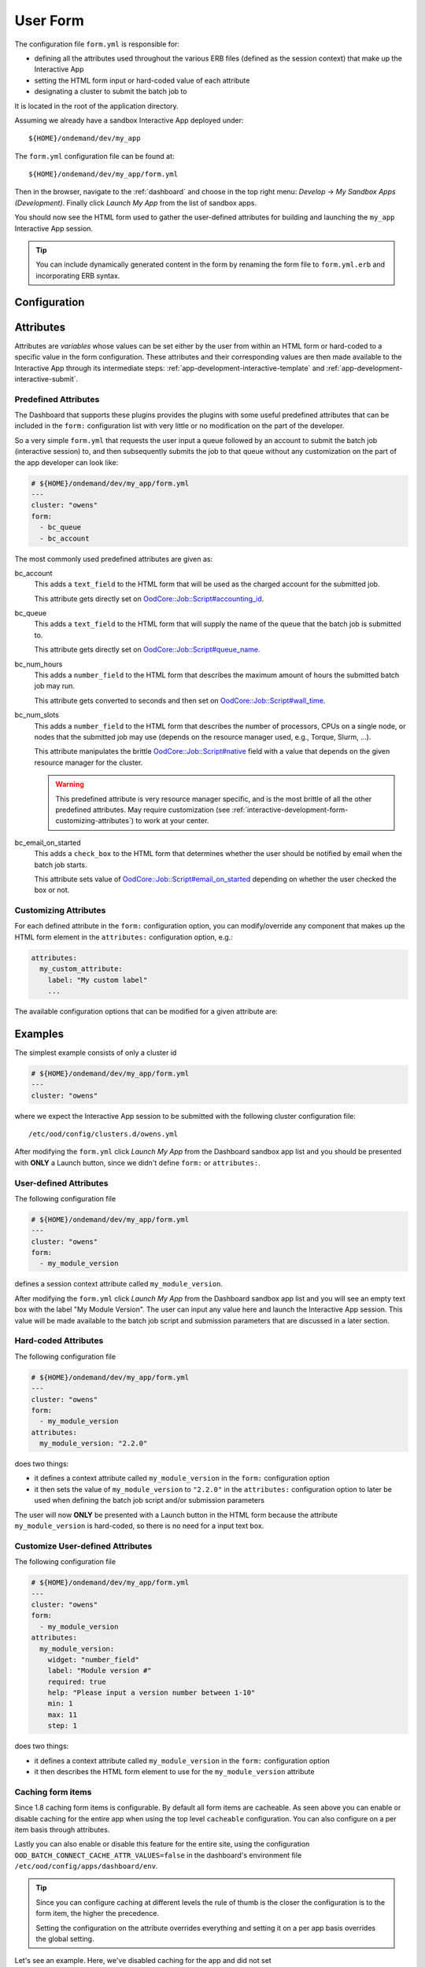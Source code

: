 .. _app-development-interactive-form:

User Form
=========

The configuration file ``form.yml`` is responsible for:

- defining all the attributes used throughout the various ERB files (defined as
  the session context) that make up the Interactive App
- setting the HTML form input or hard-coded value of each attribute
- designating a cluster to submit the batch job to

It is located in the root of the application directory.

Assuming we already have a sandbox Interactive App deployed under::

  ${HOME}/ondemand/dev/my_app

The ``form.yml`` configuration file can be found at::

  ${HOME}/ondemand/dev/my_app/form.yml

Then in the browser, navigate to the :ref:`dashboard` and choose in the top
right menu: *Develop* → *My Sandbox Apps (Development)*. Finally click *Launch
My App* from the list of sandbox apps.


You should now see the HTML form used to gather the user-defined attributes for
building and launching the ``my_app`` Interactive App session.

.. tip::

   You can include dynamically generated content in the form by renaming the
   form file to ``form.yml.erb`` and incorporating ERB syntax.

Configuration
-------------

.. describe:: cluster (Array<String> or String)

     the cluster ids that the Interactive App session is submitted to.

     .. note::

        Prior to 1.8, this configuration was a single string (a single cluster).
        We now support one application submitting to multiple clusters. See the
        section below on `configuring which cluster to submit to`_ for more information.

     .. warning::

        The cluster id must correspond to a cluster configuration file located
        under::

          /etc/ood/config/clusters.d

.. describe:: form (Array<String>)

     a list of **all** the attributes that will be used as the context for
     describing an Interactive App session

     .. note::

        The attributes that appear as HTML form elements will appear to the
        user in the order they are listed in this configuration option.

.. describe:: attributes (Hash)

     the object defining the hard-coded value or HTML form element used for the
     various custom attributes

.. describe:: cacheable (Boolean)

       whether or not the application is cacheable or not. Defaults to true.

Attributes
----------

Attributes are *variables* whose values can be set either by the user from
within an HTML form or hard-coded to a specific value in the form
configuration. These attributes and their corresponding values are then made
available to the Interactive App through its intermediate steps:
:ref:`app-development-interactive-template` and
:ref:`app-development-interactive-submit`.

.. _app-development-interactive-form-predefined-attributes:

Predefined Attributes
``````````````````````

The Dashboard that supports these plugins provides the plugins with some useful
predefined attributes that can be included in the ``form:`` configuration list
with very little or no modification on the part of the developer.

So a very simple ``form.yml`` that requests the user input a queue followed by
an account to submit the batch job (interactive session) to, and then
subsequently submits the job to that queue without any customization on the
part of the app developer can look like:

.. code-block:: yaml

   # ${HOME}/ondemand/dev/my_app/form.yml
   ---
   cluster: "owens"
   form:
     - bc_queue
     - bc_account

The most commonly used predefined attributes are given as:

bc_account
  This adds a ``text_field`` to the HTML form that will be used as the charged
  account for the submitted job.

  This attribute gets directly set on `OodCore::Job::Script#accounting_id`_.

bc_queue
  This adds a ``text_field`` to the HTML form that will supply the name of the
  queue that the batch job is submitted to.

  This attribute gets directly set on `OodCore::Job::Script#queue_name`_.

bc_num_hours
  This adds a ``number_field`` to the HTML form that describes the maximum
  amount of hours the submitted batch job may run.

  This attribute gets converted to seconds and then set on
  `OodCore::Job::Script#wall_time`_.

bc_num_slots
  This adds a ``number_field`` to the HTML form that describes the number of
  processors, CPUs on a single node, or nodes that the submitted job may use
  (depends on the resource manager used, e.g., Torque, Slurm, ...).

  This attribute manipulates the brittle `OodCore::Job::Script#native`_ field
  with a value that depends on the given resource manager for the cluster.

  .. warning::

     This predefined attribute is very resource manager specific, and is the
     most brittle of all the other predefined attributes. May require
     customization (see
     :ref:`interactive-development-form-customizing-attributes`) to work at
     your center.

bc_email_on_started
  This adds a ``check_box`` to the HTML form that determines whether the user
  should be notified by email when the batch job starts.

  This attribute sets value of `OodCore::Job::Script#email_on_started`_
  depending on whether the user checked the box or not.

.. _`oodcore::job::script#accounting_id`: http://www.rubydoc.info/gems/ood_core/OodCore%2FJob%2FScript:accounting_id
.. _`oodcore::job::script#queue_name`: http://www.rubydoc.info/gems/ood_core/OodCore%2FJob%2FScript:queue_name
.. _`oodcore::job::script#wall_time`: http://www.rubydoc.info/gems/ood_core/OodCore%2FJob%2FScript:wall_time
.. _`oodcore::job::script#email_on_started`: http://www.rubydoc.info/gems/ood_core/OodCore%2FJob%2FScript:email_on_started
.. _`oodcore::job::script#native`: http://www.rubydoc.info/gems/ood_core/OodCore%2FJob%2FScript:native

.. _interactive-development-form-customizing-attributes:

Customizing Attributes
``````````````````````

For each defined attribute in the ``form:`` configuration option, you can
modify/override any component that makes up the HTML form element in the
``attributes:`` configuration option, e.g.:

.. code-block:: yaml

   attributes:
     my_custom_attribute:
       label: "My custom label"
       ...

The available configuration options that can be modified for a given attribute
are:

.. describe:: widget (String, null)

     the type of HTML form element to use for input

     - ``text_field``
     - ``text_area``
     - ``number_field`` - can use ``min``, ``max``, ``step``
     - ``check_box``
     - ``select`` - can use ``options``
     - ``hidden_field``
     - ``resolution_field`` (used for specifying resolution dimensions
       necessary for VNC)
     - ``radio_button``   

     Some other fields that have varying support across different browsers
     include: ``range_field``, ``date_field``, ``search_field``,
     ``email_field``, ``telephone_field``, ``url_field``, ``password_field``.

     Radio Button Example
       Note that in the options below, the text to display is on the left of the comma, and the select value is on the right of the comma.
       The value: key represents the default selection.

       .. code-block:: yaml

          mode:
            widget: "radio_button"
            value: "1"
            options:
              - ["Jupyter Lab", "1"] 
              - ["Jupyter Notebook", "0"]

     Default
       Accepts any text

       .. code-block:: yaml

          widget: "text_field"

     Example
       Accepts only numbers

       .. code-block:: yaml

          widget: "number_field"

.. describe:: value (String, null)

     the default value used for the input field

     Default
       None

       .. code-block:: yaml

          value: ""

     Example
       Set default value of 5

       .. code-block:: yaml

          value: "5"

     .. warning::

        Values get cached so that users do not need to repeat previous session
        submissions. So this default value will only appear for the user if
        they have no cached value.

.. describe:: label (String, null)

     the label displayed above the input field

     Default
       Uses the name of the attribute

     Example
       Better describe the attribute

       .. code-block:: yaml

          label: "Number of nodes"

.. describe:: required (Boolean, null)

     whether this field must be filled out before submitting the form

     Default
       Not required by default

       .. code-block:: yaml

          required: false

     Example
       Make field required

       .. code-block:: yaml

          required: true

.. describe:: help (String, null)

     help text that appears below the field (can be written in Markdown_)

     Default
       No help text appears below input field

       .. code-block:: yaml

          help: null

     Example
       Leave a long descriptive help message using Markdown_

       .. code-block:: yaml

          help: |
            Please fill in this field with **one** of the following
            options:

            - `red`
            - `blue`
            - `green`

.. describe:: pattern (String, null)

     a regular expression that the control's value is checked against (only
     applies to widgets: ``text_field``, ``search_field``, ``telephone_field``,
     ``url_field``, ``email_field``, ``password_field``)

     Default
       No pattern

       .. code-block:: yaml

          pattern: null

     Example
       Only accept three letter country codes

       .. code-block:: yaml

          pattern: "[A-Za-z]{3}"

.. describe:: min (Integer, null)

     specifies minimum value for this item, which must not be greater than its
     maximum value (only applies to widget: ``number_field``)

     Default
       No minimum value

       .. code-block:: yaml

          min: null

     Example
       Set minimum value of 5

       .. code-block:: yaml

          min: 5

.. describe:: max (Integer, null)

     specifies maximum value for this item, which must not be less than its
     minimum value (only applies to widget: ``number_field``)

     Default
       No maximum value

       .. code-block:: yaml

          min: null

     Example
       Set maximum value of 15

       .. code-block:: yaml

          min: 15

.. describe:: step (Integer, null)

     works with ``min`` and ``max`` options to limit the increments at which a
     value can be set, it can be the string ``"any"`` or positive floating
     point number (only applies to widget: ``number_field``)

     Default
       No step size

       .. code-block:: yaml

          step: null

     Example
       Only accept integer values

       .. code-block:: yaml

          step: 1

.. describe:: options (Array<Array<String>>, null)

     a list of options for the ``select`` widget

     Default
       No options are supplied

       .. code-block:: yaml

          options: []

     Example
       Provide a list of cars

       .. code-block:: yaml

          options:
            - ["Volvo", "volvo"]
            - ["Ford", "ford"]
            - ["Toyota", "toyota"]

     .. note::

        Typically the options are given as a list of pairs. The first string in
        the pair is the option text and the second string in the pair is the
        option value.

        The user will see a list of options "Volvo", "Ford", and "Toyota" to
        choose from in the HTML form, but the backend will process a value of
        either "volvo", "ford", or "toyota" depending on what the user chose.

.. describe:: cacheable (Boolean, true)

     whether the form item is cacheable or not

     Default
       cacheable

       .. code-block:: yaml

          cacheable: true

     Example
       The item is not cacheable

       .. code-block:: yaml

          cacheable: false

Examples
--------

The simplest example consists of only a cluster id

.. code-block:: yaml

   # ${HOME}/ondemand/dev/my_app/form.yml
   ---
   cluster: "owens"

where we expect the Interactive App session to be submitted with the following
cluster configuration file::

  /etc/ood/config/clusters.d/owens.yml

After modifying the ``form.yml`` click *Launch My App* from the Dashboard
sandbox app list and you should be presented with **ONLY** a Launch button,
since we didn't define ``form:`` or ``attributes:``.

User-defined Attributes
```````````````````````

The following configuration file

.. code-block:: yaml

   # ${HOME}/ondemand/dev/my_app/form.yml
   ---
   cluster: "owens"
   form:
     - my_module_version

defines a session context attribute called ``my_module_version``.

After modifying the ``form.yml`` click *Launch My App* from the Dashboard
sandbox app list and you will see an empty text box with the label "My Module
Version". The user can input any value here and launch the Interactive App
session. This value will be made available to the batch job script and
submission parameters that are discussed in a later section.

Hard-coded Attributes
`````````````````````

The following configuration file

.. code-block:: yaml

   # ${HOME}/ondemand/dev/my_app/form.yml
   ---
   cluster: "owens"
   form:
     - my_module_version
   attributes:
     my_module_version: "2.2.0"

does two things:

- it defines a context attribute called ``my_module_version`` in the ``form:``
  configuration option
- it then sets the value of ``my_module_version`` to ``"2.2.0"`` in the
  ``attributes:`` configuration option to later be used when defining the batch
  job script and/or submission parameters

The user will now **ONLY** be presented with a Launch button in the HTML form
because the attribute ``my_module_version`` is hard-coded, so there is no need
for a input text box.

Customize User-defined Attributes
`````````````````````````````````

The following configuration file

.. code-block:: yaml

   # ${HOME}/ondemand/dev/my_app/form.yml
   ---
   cluster: "owens"
   form:
     - my_module_version
   attributes:
     my_module_version:
       widget: "number_field"
       label: "Module version #"
       required: true
       help: "Please input a version number between 1-10"
       min: 1
       max: 11
       step: 1

does two things:

- it defines a context attribute called ``my_module_version`` in the ``form:``
  configuration option
- it then describes the HTML form element to use for the ``my_module_version``
  attribute

.. _caching-form-items:

Caching form items
``````````````````

Since 1.8 caching form items is configurable. By default all form items are
cacheable. As seen above you can enable or disable caching for the entire app
when using the top level ``cacheable`` configuration. You can also configure
on a per item basis through attributes.

Lastly you can also enable or disable this feature for the entire site, using
the configuration ``OOD_BATCH_CONNECT_CACHE_ATTR_VALUES=false`` in the
dashboard's environment file ``/etc/ood/config/apps/dashboard/env``.

.. tip::

   Since you can configure caching at different levels the rule of thumb is the
   closer the configuration is to the form item, the higher the precedence.

   Setting the configuration on the attribute overrides everything and setting it
   on a per app basis overrides the global setting.


Let's see an example.  Here, we've disabled caching for the app and did not
set OOD_BATCH_CONNECT_CACHE_ATTR_VALUES, so the site-wide configuration is set
to true by default.  So, ``bc_num_slots`` and ``python_version`` are not cacheable,
meaning the user will have to fill those form entries out every time they submit
the job. But since ``bc_queue``'s attribute is set to true, it is cacheable.

.. code-block:: yaml

   # ${HOME}/ondemand/dev/my_app/form.yml
   # OOD_BATCH_CONNECT_CACHE_ATTR_VALUES is not set, so defaults to true
   ---
   cluster: "owens"
   cacheable: false
   form:
     - bc_num_slots
     - python_version
     - bc_queue
   attributes:
     bc_queue:
       cacheable: true


.. _configuring-cluster:

Configuring which cluster to submit to
--------------------------------------

In 1.8 there are now several ways to configure what cluster to submit to.

The easiest way is to use the the top level ``cluster`` configuration. If you've
configured just one item, then the form UI does not change for the user. If
you configure an array of two or more options then a select dropdown will
automatically be added to the top of the form.

.. code-block:: yaml

   # ${HOME}/ondemand/dev/my_app/form.yml
   # which will generate a dropdown select automatically
   ---
   cluster:
     - "cluster1"
     - "cluster2"

.. tip::

   GLOBs are also supported. So in the example above one entry of ``cluster*``
   would have been equivalent to explicitly configuring both ``cluster1`` and
   ``cluster2``.

   This means you could configure ``cluster: "*"`` to be able to submit to all
   clusters.

If you would prefer to use some other widget, or you wish to change the text being
shown in the UI you can configure a cluster form item and specify it's attributes.
This gives you some flexibility in the form UI instead of the default select
widget that shows all lowercase cluster names.

Here's an example were the user will be shown a select dropdown menu item with
different text than the default.

.. code-block:: yaml

   # ${HOME}/ondemand/dev/different_select_cluster/form.yml
   ---
   form:
     - cluster
   attributes:
     cluster:
       widget: "select"
       options:
         - ["The first cluster", "cluster1"]
         - ["The second cluster", "cluster2"]

The last option is to :ref:`configure the cluster in the submit file <configuring-cluster-in-submit-yml>`.
When using this option, there's no need to add any cluster configuration to the
form.yml.

.. _markdown: https://en.wikipedia.org/wiki/Markdown
